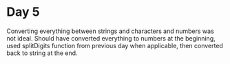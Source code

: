 * Day 5
Converting everything between strings and characters and numbers was not ideal.
Should have converted everything to numbers at the beginning, used splitDigits function
from previous day when applicable, then converted back to string at the end.

